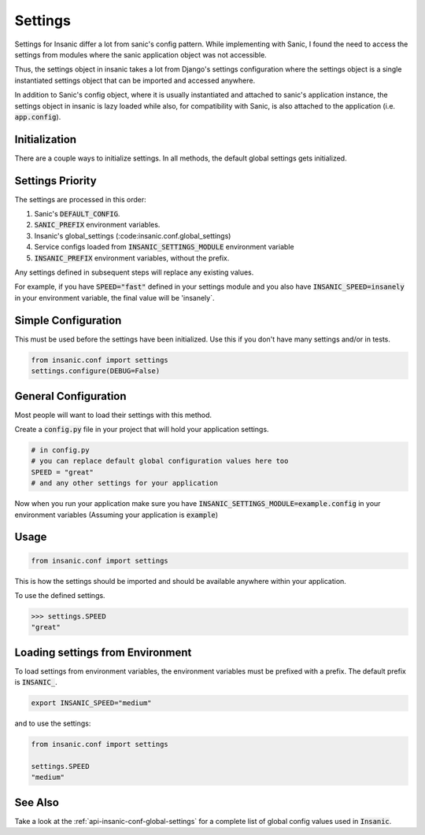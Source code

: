 Settings
==========

Settings for Insanic differ a lot from sanic's config pattern.
While implementing with Sanic, I found the need to access the settings
from modules where the sanic application object was not accessible.

Thus, the settings object in insanic takes a lot from Django's
settings configuration where the settings object is a single
instantiated settings object that can be imported and accessed
anywhere.

In addition to Sanic's config object, where it is usually
instantiated and attached to sanic's application instance,
the settings object in insanic is lazy loaded while also,
for compatibility with Sanic, is also attached to the
application (i.e. :code:`app.config`).


Initialization
-----------------

There are a couple ways to initialize settings.  In all methods,
the default global settings gets initialized.


Settings Priority
------------------

The settings are processed in this order:

#. Sanic's :code:`DEFAULT_CONFIG`.
#. :code:`SANIC_PREFIX` environment variables.
#. Insanic's global_settings (:code:insanic.conf.global_settings)
#. Service configs loaded from :code:`INSANIC_SETTINGS_MODULE` environment variable
#. :code:`INSANIC_PREFIX` environment variables, without the prefix.

Any settings defined in subsequent steps will replace any
existing values.

For example, if you have :code:`SPEED="fast"` defined in your
settings module and you also have :code:`INSANIC_SPEED=insanely` in your
environment variable, the final value will be 'insanely`.


Simple Configuration
---------------------

This must be used before the settings have been initialized. Use this if you don't
have many settings and/or in tests.

.. code-block:: python

    from insanic.conf import settings
    settings.configure(DEBUG=False)


General Configuration
----------------------

Most people will want to load their settings with this method.

Create a :code:`config.py` file in your project that will hold your
application settings.

.. code-block:: python

    # in config.py
    # you can replace default global configuration values here too
    SPEED = "great"
    # and any other settings for your application


Now when you run your application make sure you have
:code:`INSANIC_SETTINGS_MODULE=example.config` in your
environment variables (Assuming your application is :code:`example`)


Usage
-------

.. code-block:: python

    from insanic.conf import settings


This is how the settings should be imported and should
be available anywhere within your application.

To use the defined settings.

.. code-block:: python

    >>> settings.SPEED
    "great"


Loading settings from Environment
-----------------------------------

To load settings from environment variables,
the environment variables must be prefixed
with a prefix. The default prefix is :code:`INSANIC_`.

.. code-block:: bash

    export INSANIC_SPEED="medium"

and to use the settings:

.. code-block:: python

    from insanic.conf import settings

    settings.SPEED
    "medium"


See Also
---------

Take a look at the :ref:`api-insanic-conf-global-settings` for a
complete list of global config values used in :code:`Insanic`.
